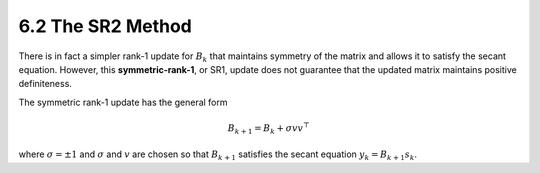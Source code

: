 6.2 The SR2 Method
=====================================

There is in fact a simpler rank-1 update for :math:`B_k` that maintains symmetry of the matrix and allows it to satisfy the secant equation. However, this **symmetric-rank-1**, or SR1, update does not guarantee that the updated matrix maintains positive definiteness.

The symmetric rank-1 update has the general form

.. math::

  B_{k+1} = B_k + \sigma vv^\top

where :math:`\sigma = \pm 1` and :math:`\sigma` and :math:`v` are chosen so that :math:`B_{k+1}` satisfies the secant equation :math:`y_k = B_{k+1}s_k`.
